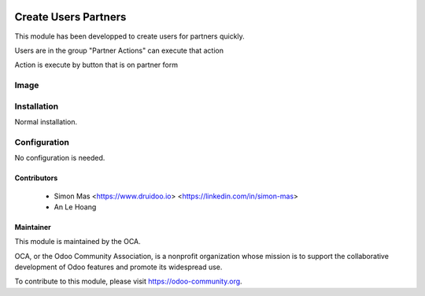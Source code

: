 .. image:: https://img.shields.io/badge/licence-AGPL--3-blue.svg
   :target: http://www.gnu.org/licenses/agpl-3.0-standalone.html
   :alt: License: AGPL-3

===================
Create Users Partners
===================

This module has been developped to create users for partners quickly.

Users are in the group "Partner Actions" can execute that action

Action is execute by button that is on partner form

Image
===================

.. image:: /create_users_partners/static/description/button_create_user.png


Installation
============

Normal installation.

Configuration
=============

No configuration is needed.


Contributors
------------

 * Simon Mas <https://www.druidoo.io> <https://linkedin.com/in/simon-mas>
 * An Le Hoang 

Maintainer
----------

.. image:: https://odoo-community.org/logo.png
   :alt: Odoo Community Association
   :target: https://odoo-community.org

This module is maintained by the OCA.

OCA, or the Odoo Community Association, is a nonprofit organization whose
mission is to support the collaborative development of Odoo features and
promote its widespread use.

To contribute to this module, please visit https://odoo-community.org.

